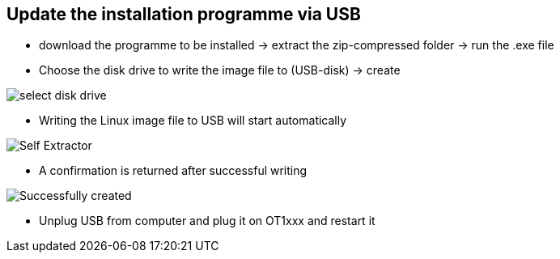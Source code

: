== Update the installation programme via USB

  - download the programme to be installed -> extract the zip-compressed folder -> run the .exe file
  - Choose the disk drive to write the image file to (USB-disk) -> create
  
image::select disk drive.png[]
  
  - Writing the Linux image file to USB will start automatically
  
image::Self Extractor.png[]
  
  - A confirmation is returned after successful writing
  
image::Successfully created.png[]

  - Unplug USB from computer and plug it on OT1xxx and restart it
